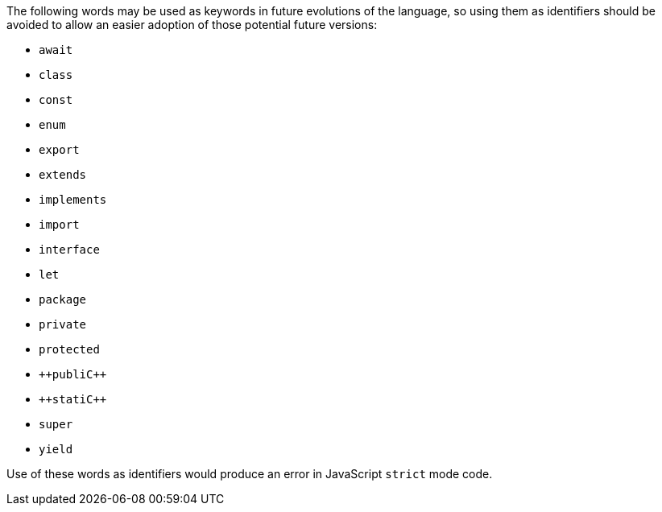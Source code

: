 The following words may be used as keywords in future evolutions of the language, so using them as identifiers should be avoided to allow an easier adoption of those potential future versions:

* ``++await++``
* ``++class++``
* ``++const++``
* ``++enum++``
* ``++export++``
* ``++extends++``
* ``++implements++``
* ``++import++``
* ``++interface++``
* ``++let++``
* ``++package++``
* ``++private++``
* ``++protected++``
* ``++publi{cpp}``
* ``++stati{cpp}``
* ``++super++``
* ``++yield++``

Use of these words as identifiers would produce an error in JavaScript ``++strict++`` mode code.
